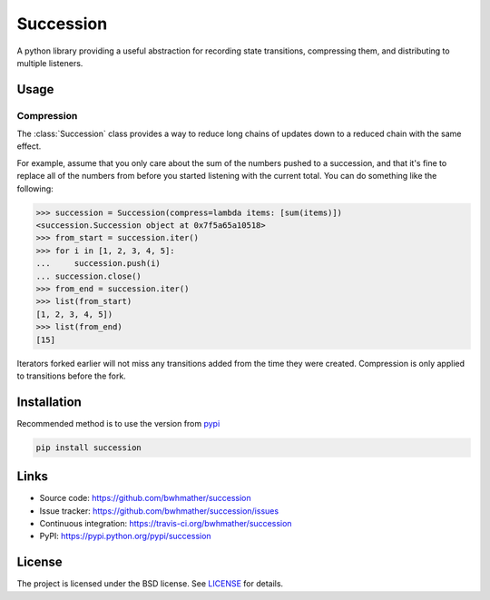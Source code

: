 ==========
Succession
==========

|build-status| |coverage|

A python library providing a useful abstraction for recording state transitions, compressing them, and distributing to multiple listeners.



Usage
=====

Compression
-----------

The :class:`Succession` class provides a way to reduce long chains of updates
down to a reduced chain with the same effect.

For example, assume that you only care about the sum of the numbers pushed to a
succession, and that it's fine to replace all of the numbers from before you started
listening with the current total.  You can do something like the following:

>>> succession = Succession(compress=lambda items: [sum(items)])
<succession.Succession object at 0x7f5a65a10518>
>>> from_start = succession.iter()
>>> for i in [1, 2, 3, 4, 5]:
...     succession.push(i)
... succession.close()
>>> from_end = succession.iter()
>>> list(from_start)
[1, 2, 3, 4, 5])
>>> list(from_end)
[15]

Iterators forked earlier will not miss any transitions added from the time they
were created.  Compression is only applied to transitions before the fork.


Installation
============
Recommended method is to use the version from `pypi`_

.. code::

    pip install succession


Links
=====
- Source code: https://github.com/bwhmather/succession
- Issue tracker: https://github.com/bwhmather/succession/issues
- Continuous integration: https://travis-ci.org/bwhmather/succession
- PyPI: https://pypi.python.org/pypi/succession


License
=======
The project is licensed under the BSD license.  See `LICENSE`_ for details.


.. |build-status| image:: https://travis-ci.org/bwhmather/succession.png?branch=develop
    :target: https://travis-ci.org/bwhmather/succession
    :alt: Build Status
.. |coverage| image:: https://coveralls.io/repos/bwhmather/succession/badge.png?branch=develop
    :target: https://coveralls.io/r/bwhmather/succession?branch=develop
    :alt: Coverage
.. _pypi: https://pypi.python.org/pypi/sucession
.. _LICENSE: ./LICENSE
